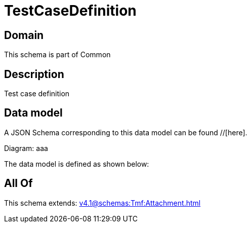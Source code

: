 = TestCaseDefinition

[#domain]
== Domain

This schema is part of Common

[#description]
== Description
Test case definition


[#data_model]
== Data model

A JSON Schema corresponding to this data model can be found //[here].

Diagram:
aaa

The data model is defined as shown below:


[#all_of]
== All Of

This schema extends: xref:v4.1@schemas:Tmf:Attachment.adoc[]
